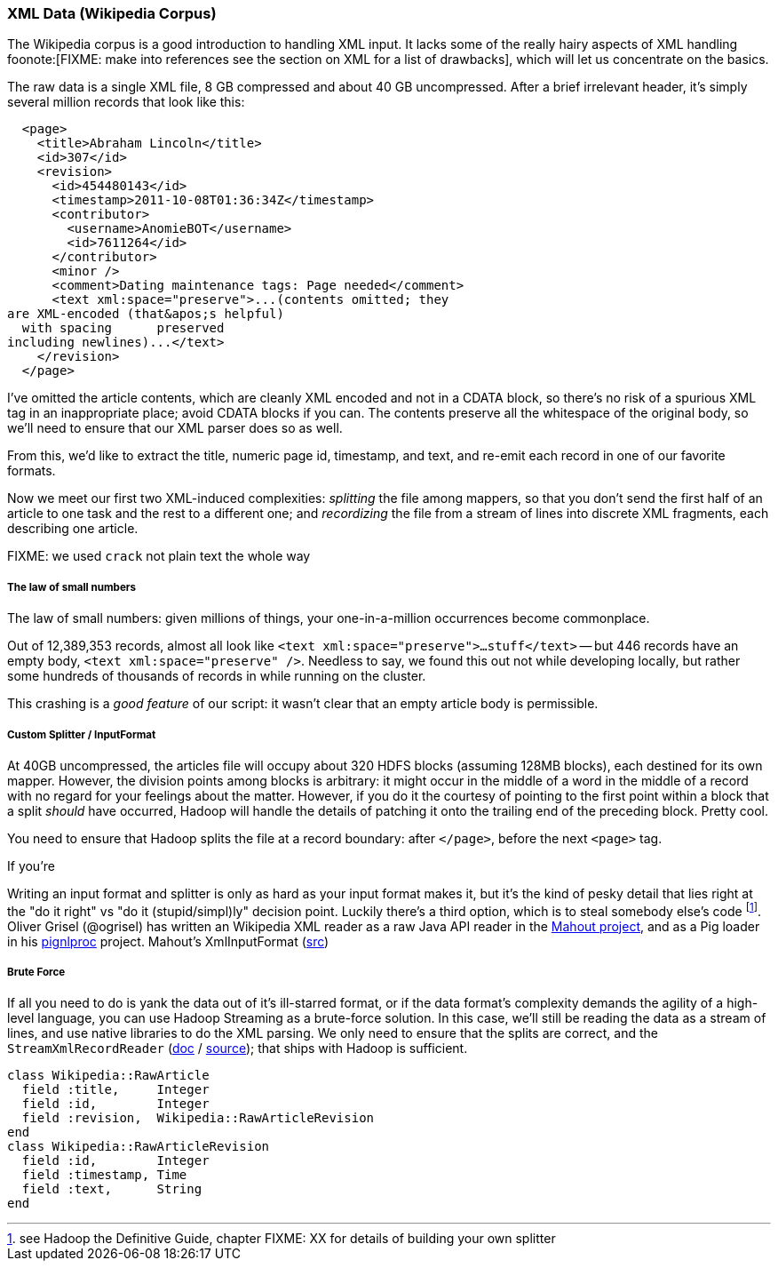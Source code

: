 === XML Data (Wikipedia Corpus) ===

The Wikipedia corpus is a good introduction to handling XML input. It lacks some of the really hairy aspects of XML handling foonote:[FIXME: make into references see the section on XML for a list of drawbacks], which will let us concentrate on the basics.

The raw data is a single XML file, 8 GB compressed and about 40 GB uncompressed. After a brief irrelevant header, it's simply several million records that look like this:

--------------------
  <page>
    <title>Abraham Lincoln</title>
    <id>307</id>
    <revision>
      <id>454480143</id>
      <timestamp>2011-10-08T01:36:34Z</timestamp>
      <contributor>
        <username>AnomieBOT</username>
        <id>7611264</id>
      </contributor>
      <minor />
      <comment>Dating maintenance tags: Page needed</comment>
      <text xml:space="preserve">...(contents omitted; they
are XML-encoded (that&apos;s helpful)
  with spacing      preserved 
including newlines)...</text>
    </revision>
  </page>
--------------------

I've omitted the article contents, which are cleanly XML encoded and not in a CDATA block, so there's no risk of a spurious XML tag in an inappropriate place; avoid CDATA blocks if you can. The contents preserve all the whitespace of the original body, so we'll need to ensure that our XML parser does so as well.

From this, we'd like to extract the title, numeric page id, timestamp, and text, and re-emit each record in one of our favorite formats.

Now we meet our first two XML-induced complexities: _splitting_ the file among mappers, so that you don't send the first half of an article to one task and the rest to a different one; and _recordizing_ the file from a stream of lines into discrete XML fragments, each describing one article.

FIXME: we used `crack` not plain text the whole way

===== The law of small numbers

The law of small numbers: given millions of things, your one-in-a-million occurrences become commonplace.

Out of 12,389,353 records, almost all look like `<text xml:space="preserve">...stuff</text>` -- but 446 records have an empty body, `<text xml:space="preserve" />`.
Needless to say, we found this out not while developing locally, but rather some hundreds of thousands of records in while running on the cluster.

This crashing is a _good feature_ of our script: it wasn't clear that an empty article body is permissible.

===== Custom Splitter / InputFormat =====

At 40GB uncompressed, the articles file will occupy about 320 HDFS blocks (assuming 128MB blocks), each destined for its own mapper. However, the division points among blocks is arbitrary: it might occur in the middle of a word in the middle of a record with no regard for your feelings about the matter. However, if you do it the courtesy of pointing to the first point within a block that a split _should_ have occurred, Hadoop will handle the details of patching it onto the trailing end of the preceding block. Pretty cool.

You need to ensure that Hadoop splits the file at a record boundary: after `</page>`, before the next `<page>` tag.

If you're

Writing an input format and splitter is only as hard as your input format makes it, but it's the kind of pesky detail that lies right at the "do it right" vs "do it (stupid/simpl)ly" decision point. Luckily there's a third option, which is to steal somebody else's code footnote:[see Hadoop the Definitive Guide, chapter FIXME: XX for details of building your own splitter]. Oliver Grisel (@ogrisel) has written an Wikipedia XML reader as a raw Java API reader in the http://mahout.apache.org/[Mahout project], and as a Pig loader in his https://github.com/ogrisel/pignlproc[pignlproc] project.
Mahout's XmlInputFormat  (https://github.com/apache/mahout/blob/trunk/integration/src/main/java/org/apache/mahout/text/wikipedia/XmlInputFormat.java[src])

===== Brute Force =====

If all you need to do is yank the data out of it's ill-starred format, or if the data format's complexity demands the agility of a high-level language, you can use Hadoop Streaming as a brute-force solution. In this case, we'll still be reading the data as a stream of lines, and use native libraries to do the XML parsing. We only need to ensure that the splits are correct, and the  `StreamXmlRecordReader` (http://hadoop.apache.org/mapreduce/docs/r0.21.0/api/org/apache/hadoop/streaming/StreamXmlRecordReader.html[doc] / https://github.com/apache/hadoop-common/blob/branch-0.21/mapreduce/src/contrib/streaming/src/java/org/apache/hadoop/streaming/StreamXmlRecordReader.java[source]); 
that ships with Hadoop is sufficient.

--------------------
class Wikipedia::RawArticle
  field :title,     Integer
  field :id,        Integer
  field :revision,  Wikipedia::RawArticleRevision
end
class Wikipedia::RawArticleRevision
  field :id,        Integer
  field :timestamp, Time
  field :text,      String
end
--------------------
